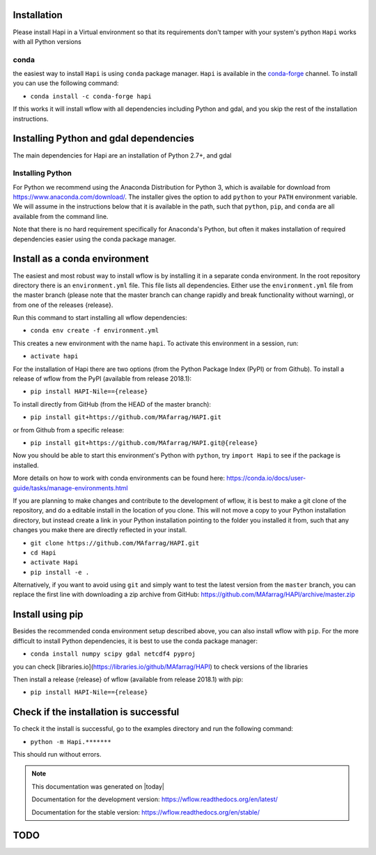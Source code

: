 Installation
============


Please install Hapi in a Virtual environment so that its requirements don't tamper with your system's python
``Hapi`` works with all Python versions

conda
**********************
the easiest way to install ``Hapi`` is using ``conda`` package manager. ``Hapi`` is available in the `conda-forge <https://conda-forge.org/>`_ channel. To install
you can use the following command: 

+ ``conda install -c conda-forge hapi``

If this works it will install wflow with all dependencies including Python and gdal,
and you skip the rest of the installation instructions.


Installing Python and gdal dependencies
===========================================

The main dependencies for Hapi are an installation of Python 2.7+, and gdal

Installing Python
**********************

For Python we recommend using the Anaconda Distribution for Python 3, which is available
for download from https://www.anaconda.com/download/. The installer gives the option to
add ``python`` to your ``PATH`` environment variable. We will assume in the instructions
below that it is available in the path, such that ``python``, ``pip``, and ``conda`` are
all available from the command line.

Note that there is no hard requirement specifically for Anaconda's Python, but often it
makes installation of required dependencies easier using the conda package manager.

Install as a conda environment
==============================

The easiest and most robust way to install wflow is by installing it in a separate
conda environment. In the root repository directory there is an ``environment.yml`` file.
This file lists all dependencies. Either use the ``environment.yml`` file from the master branch
(please note that the master branch can change rapidly and break functionality without warning),
or from one of the releases {release}.

Run this command to start installing all wflow dependencies:

+ ``conda env create -f environment.yml``

This creates a new environment with the name ``hapi``. To activate this environment in
a session, run:

+ ``activate hapi``

For the installation of Hapi there are two options (from the Python Package Index (PyPI)
or from Github). To install a release of wflow from the PyPI (available from release 2018.1):

+ ``pip install HAPI-Nile=={release}``

To install directly from GitHub (from the HEAD of the master branch):

+ ``pip install git+https://github.com/MAfarrag/HAPI.git``

or from Github from a specific release:

+ ``pip install git+https://github.com/MAfarrag/HAPI.git@{release}``

Now you should be able to start this environment's Python with ``python``, try
``import Hapi`` to see if the package is installed.


More details on how to work with conda environments can be found here:
https://conda.io/docs/user-guide/tasks/manage-environments.html


If you are planning to make changes and contribute to the development of wflow, it is
best to make a git clone of the repository, and do a editable install in the location
of you clone. This will not move a copy to your Python installation directory, but
instead create a link in your Python installation pointing to the folder you installed
it from, such that any changes you make there are directly reflected in your install.

+ ``git clone https://github.com/MAfarrag/HAPI.git``
+ ``cd Hapi``
+ ``activate Hapi``
+ ``pip install -e .``

Alternatively, if you want to avoid using ``git`` and simply want to test the latest
version from the ``master`` branch, you can replace the first line with downloading
a zip archive from GitHub: https://github.com/MAfarrag/HAPI/archive/master.zip

Install using pip
=================

Besides the recommended conda environment setup described above, you can also install
wflow with ``pip``. For the more difficult to install Python dependencies, it is best to
use the conda package manager:

+ ``conda install numpy scipy gdal netcdf4 pyproj``


you can check [libraries.io](https://libraries.io/github/MAfarrag/HAPI) to check versions of the libraries

Then install a release {release} of wflow (available from release 2018.1) with pip:

+ ``pip install HAPI-Nile=={release}``


Check if the installation is successful
=======================================

To check it the install is successful, go to the examples directory and run the following command:

+ ``python -m Hapi.*******``

This should run without errors.


.. note::

      This documentation was generated on |today|

      Documentation for the development version:
      https://wflow.readthedocs.org/en/latest/

      Documentation for the stable version:
      https://wflow.readthedocs.org/en/stable/


TODO
====

.. todolist::
	- add the test